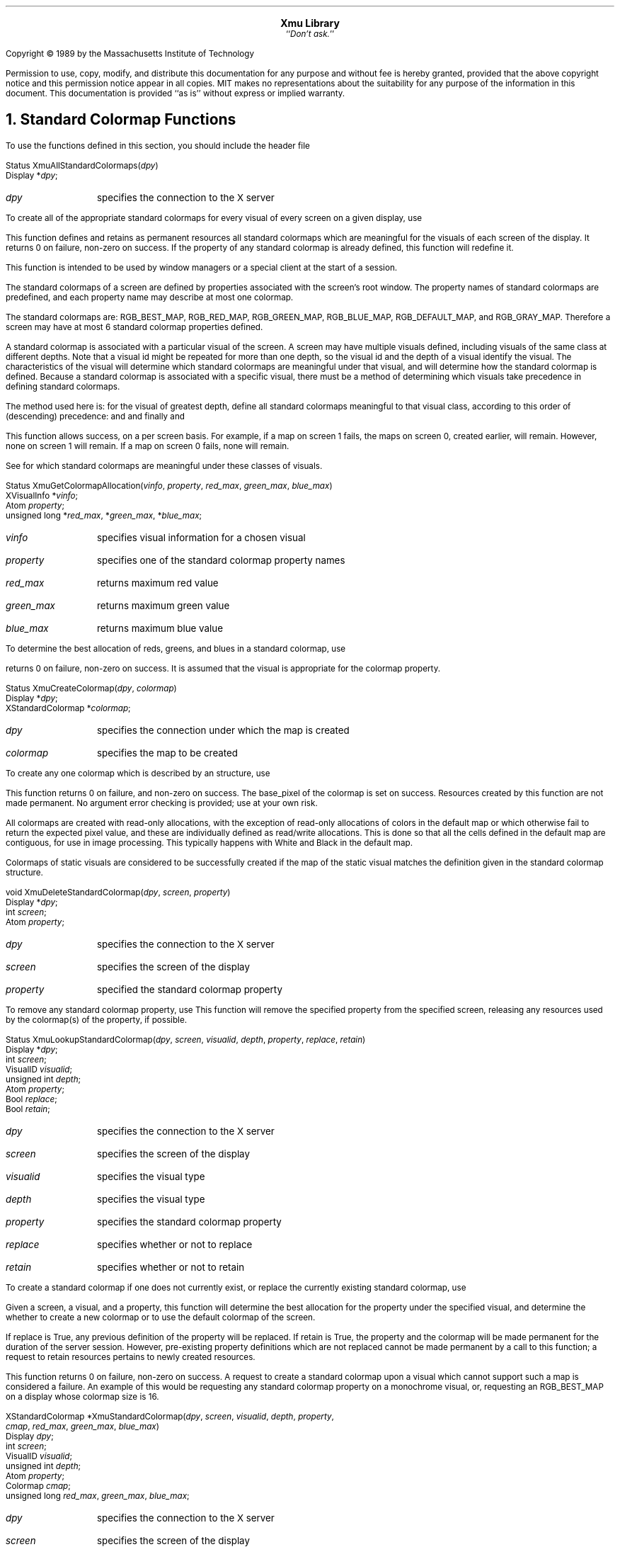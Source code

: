 .sp 8
.ce 4
\s+2\fBXmu Library\fP\s-2
.sp 6p
.ce 1
``\fIDon't ask.\fP''
.sp 6p
.LP
Copyright \(co 1989 by the Massachusetts Institute of Technology
.LP
Permission to use, copy, modify, and distribute this documentation for any
purpose and without fee is hereby granted, provided that the above copyright
notice and this permission notice appear in all copies.  MIT makes no
representations about the suitability for any purpose of the information in
this document.  This documentation is provided ``as is'' without express or
implied warranty.
.sp 2
.NH 1
Standard Colormap Functions
.LP
To use the functions defined in this section, you should include the header
file
.Pn < X11/Xmu/StdCmap.h >.
.sp
.FD 0
Status XmuAllStandardColormaps(\fIdpy\fP)
.br
      Display *\fIdpy\fP;
.FN
.IP \fIdpy\fP 1i
specifies the connection to the X server
.LP
To create all of the appropriate standard colormaps for every visual of
every screen on a given display, use
.PN XmuAllStandardColormaps .
.LP
This function defines and retains as permanent resources all standard
colormaps which are meaningful for the visuals of each screen of the
display.  It returns 0 on failure, non-zero on success.  If the property of
any standard colormap is already defined, this function will redefine it.
.LP
This function is intended to be used by window managers or a special client
at the start of a session.
.LP
The standard colormaps of a screen are defined by properties associated with
the screen's root window.  The property names of standard colormaps are
predefined, and each property name may describe at most one colormap.
.LP  
The standard colormaps are: RGB_BEST_MAP, RGB_RED_MAP, RGB_GREEN_MAP,
RGB_BLUE_MAP, RGB_DEFAULT_MAP, and RGB_GRAY_MAP.  Therefore a screen may
have at most 6 standard colormap properties defined.
.LP
A standard colormap is associated with a particular visual of the screen.  A
screen may have multiple visuals defined, including visuals of the same
class at different depths.  Note that a visual id might be repeated for more
than one depth, so the visual id and the depth of a visual identify the
visual.  The characteristics of the visual will determine which standard
colormaps are meaningful under that visual, and will determine how the
standard colormap is defined.  Because a standard colormap is associated
with a specific visual, there must be a method of determining which visuals
take precedence in defining standard colormaps.
.LP
The method used here is: for the visual of greatest depth, define all
standard colormaps meaningful to that visual class, according to this order
of (descending) precedence:
.PN DirectColor ;
.PN PseudoColor ;
.PN TrueColor
and
.PN GrayScale ;
and finally
.PN StaticColor
and
.PN StaticGray .
.LP
This function allows success, on a per screen basis.  For example, if a map
on screen 1 fails, the maps on screen 0, created earlier, will remain.
However, none on screen 1 will remain.  If a map on screen 0 fails, none
will remain.
.LP
See
.PN XmuVisualStandardColormaps
for which standard colormaps are meaningful under these classes of visuals.
.sp
.FD 0
Status XmuGetColormapAllocation(\fIvinfo\fP, \fIproperty\fP, \fIred_max\fP, \fIgreen_max\fP, \fIblue_max\fP)
.br
      XVisualInfo *\fIvinfo\fP;
.br
      Atom \fIproperty\fP;
.br
      unsigned long *\fIred_max\fP, *\fIgreen_max\fP, *\fIblue_max\fP;
.FN
.IP \fIvinfo\fP 1i
specifies visual information for a chosen visual
.IP \fIproperty\fP 1i
specifies one of the standard colormap property names
.IP \fIred_max\fP 1i
returns maximum red value 
.IP \fIgreen_max\fP 1i
returns maximum green value
.IP \fIblue_max\fP 1i
returns maximum blue value
.LP
To determine the best allocation of reds, greens, and blues in a standard
colormap, use
.PN XmuGetColormapAllocation .
.LP
.PN XmuGetColormapAllocation
returns 0 on failure, non-zero on success.  It is
assumed that the visual is appropriate for the colormap property.
.sp
.FD 0
Status XmuCreateColormap(\fIdpy\fP, \fIcolormap\fP)
.br
      Display *\fIdpy\fP;
.br
      XStandardColormap *\fIcolormap\fP;
.FN
.IP \fIdpy\fP 1i
specifies the connection under which the map is created
.IP \fIcolormap\fP 1i
specifies the map to be created
.FN
.LP
To create any one colormap which is described by an
.PN XStandardColormap
structure, use
.PN XmuCreateColormap .
.LP
This function returns 0 on failure, and non-zero on success.  The base_pixel
of the colormap is set on success.  Resources created by this function are
not made permanent.  No argument error checking is provided; use at your own
risk.
.LP
All colormaps are created with read-only allocations, with the exception of
read-only allocations of colors in the default map or which otherwise fail
to return the expected pixel value, and these are individually defined as
read/write allocations.  This is done so that all the cells defined in the
default map are contiguous, for use in image processing.  This typically
happens with White and Black in the default map.
.LP 
Colormaps of static visuals are considered to be successfully created if the
map of the static visual matches the definition given in the standard
colormap structure.
.sp
.FD 0
void XmuDeleteStandardColormap(\fIdpy\fP, \fIscreen\fP, \fIproperty\fP)
.br
      Display *\fIdpy\fP;
.br
      int \fIscreen\fP;
.br
      Atom \fIproperty\fP;
.FN
.IP \fIdpy\fP 1i
specifies the connection to the X server
.IP \fIscreen\fP 1i
specifies the screen of the display
.IP \fIproperty\fP 1i
specified the standard colormap property
.LP
To remove any standard colormap property, use
.PN XmuDeleteStandardColormap .
This function will remove the specified property from the specified screen,
releasing any resources used by the colormap(s) of the property, if
possible.
.sp
.FD 0
Status XmuLookupStandardColormap(\fIdpy\fP, \fIscreen\fP, \fIvisualid\fP, \fIdepth\fP, \fIproperty\fP, \fIreplace\fP, \fIretain\fP)
.br
      Display *\fIdpy\fP;
.br
      int \fIscreen\fP;
.br
      VisualID \fIvisualid\fP;
.br
      unsigned int \fIdepth\fP;
.br
      Atom \fIproperty\fP;
.br
      Bool \fIreplace\fP;
.br
      Bool \fIretain\fP;
.FN
.IP \fIdpy\fP 1i
specifies the connection to the X server
.IP \fIscreen\fP 1i
specifies the screen of the display
.IP \fIvisualid\fP 1i
specifies the visual type
.IP \fIdepth\fP 1i
specifies the visual type
.IP \fIproperty\fP 1i
specifies the standard colormap property
.IP \fIreplace\fP 1i
specifies whether or not to replace
.IP \fIretain\fP 1i
specifies whether or not to retain
.LP
To create a standard colormap if one does not currently exist, or replace
the currently existing standard colormap, use
.PN XmuLookupStandardColormap .
.LP
Given a screen, a visual, and a property, this function will determine the
best allocation for the property under the specified visual, and determine
the whether to create a new colormap or to use the default colormap of the
screen.
.LP
If replace is True, any previous definition of the property will be
replaced.  If retain is True, the property and the colormap will be made
permanent for the duration of the server session.  However, pre-existing
property definitions which are not replaced cannot be made permanent by a
call to this function; a request to retain resources pertains to newly
created resources.
.LP
This function returns 0 on failure, non-zero on success.  A request to
create a standard colormap upon a visual which cannot support such a map is
considered a failure.  An example of this would be requesting any standard
colormap property on a monochrome visual, or, requesting an RGB_BEST_MAP on
a display whose colormap size is 16.
.sp
.FD 0
XStandardColormap *XmuStandardColormap(\fIdpy\fP, \fIscreen\fP, \fIvisualid\fP, \fIdepth\fP, \fIproperty\fP,
                                       \fIcmap\fP, \fIred_max\fP, \fIgreen_max\fP, \fIblue_max\fP)
.br
      Display \fIdpy\fP;
.br
      int \fIscreen\fP;
.br
      VisualID \fIvisualid\fP;
.br
      unsigned int \fIdepth\fP;
.br
      Atom \fIproperty\fP;
.br
      Colormap \fIcmap\fP;
.br
      unsigned long \fIred_max\fP, \fIgreen_max\fP, \fIblue_max\fP;
.FN
.IP \fIdpy\fP 1i
specifies the connection to the X server
.IP \fIscreen\fP 1i
specifies the screen of the display
.IP \fIvisualid\fP 1i
specifies the visual type
.IP \fIdepth\fP 1i
specifies the visual depth
.IP \fIproperty\fP 1i
specifies the standard colormap property
.IP \fIcmap\fP 1i
specifies the colormap ID, or None
.IP \fIred_max\fP 1i
specifies the red allocation
.IP \fIgreen_max\fP 1i
specifies the green allocation
.IP \fIblue_max\fP 1i
specifies the blue allocation
.LP
To create any one standard colormap, use
.PN XmuStandardColormap .
.LP
This function creates a standard colormap for the given screen, visualid,
and visual depth, with the given red, green, and blue maximum values, with
the given standard property name.  Upon success, it returns a pointer to an
.PN XStandardColormap
structure which describes the newly created colormap.
Upon failure, it returns NULL.
.LP 
Resources created by this function are not made permanent; that is the
caller's responsibility.
.sp
.FD 0
Status XmuVisualStandardColormaps(\fIdpy\fP, \fIscreen\fP, \fIvisualid\fP, \fIdepth\fP, \fIreplace\fP, \fIretain\fP)
.br
      Display *\fIdpy\fP;
.br
      int \fIscreen\fP;
.br
      VisualID \fIvisualid\fP;
.br
      unsigned int \fIdepth\fP;
.br
      Bool \fIreplace\fP;
.br
      Bool \fIretain\fP;
.FN
.IP \fIdpy\fP 1i
specifies the connection to the X server
.IP \fIscreen\fP 1i
specifies the screen of the display
.IP \fIvisualid\fP 1i
specifies the visual type
.IP \fIdepth\fP 1i
specifies the visual depth
.IP \fIreplace\fP 1i
specifies whether or not to replace
.IP \fIretain\fP 1i
specifies whether or not to retain
.LP
To create all of the appropriate standard colormaps for a given visual on a
given screen, use
.PN XmuVisualStandardColormaps .
.LP
This function defines all appropriate standard colormap properties for the
given visual.  If replace is
.PN True ,
any previous definition will be removed.
If retain is
.PN True ,
new properties will be retained for the duration of the
server session.  This function returns 0 on failure, non-zero on success.
On failure, no new properties will be defined, but old ones may have been
removed if replace was True.
.LP
Not all standard colormaps are meaningful to all visual classes.  This
routine will check and define the following properties for the following
classes, provided that the size of the colormap is not too small.  For
.PN DirectColor
and
.PN PseudoColor :
RGB_DEFAULT_MAP, RGB_BEST_MAP, RGB_RED_MAP,
RGB_GREEN_MAP, RGB_BLUE_MAP, and RGB_GRAY_MAP.  For
.PN TrueColor
and
.PN StaticColor :
RGB_BEST_MAP.  For
.PN GrayScale
and
.PN StaticGray :
RGB_GRAY_MAP.
.LP
.NH 1
Atom Functions
.LP
The use the functions and macros defined in this section, you should include
the header file
.Pn < X11/Xmu/Atoms.h >.
.sp
.FD 0
XA_ATOM_PAIR(\fId\fP)
XA_CHARACTER_POSITION(\fId\fP)
XA_CLASS(\fId\fP)
XA_CLIENT_WINDOW(\fId\fP)
XA_CLIPBOARD(\fId\fP)
XA_COMPOUND_TEXT(\fId\fP)
XA_DECNET_ADDRESS(\fId\fP)
XA_DELETE(\fId\fP)
XA_FILENAME(\fId\fP)
XA_HOSTNAME(\fId\fP)
XA_IP_ADDRESS(\fId\fP)
XA_LENGTH(\fId\fP)
XA_LIST_LENGTH(\fId\fP)
XA_NAME(\fId\fP)
XA_NET_ADDRESS(\fId\fP)
XA_NULL(\fId\fP)
XA_OWNER_OS(\fId\fP)
XA_SPAN(\fId\fP)
XA_TARGETS(\fId\fP)
XA_TEXT(\fId\fP)
XA_TIMESTAMP(\fId\fP)
XA_USER(\fId\fP)
.FN
.LP
These macros take a display as argument and return an
.PN Atom .
The name of the
atom is obtained from the macro name by removing the leading characters
``XA_''.  The
.PN Atom
value is cached, such that subsequent requests do not cause
another round-trip to the server.
.sp
.FD 0
AtomPtr XmuMakeAtom(\fIname\fP)
.br
      char* \fIname\fP;
.FN
.LP
Creates and initializes an opaque object, an
.PN AtomPtr ,
for an
.PN Atom
with the
given name.
.PN XmuInternAtom
can be used to cache the Atom value for one or more displays.
.sp
.FD 0
char *XmuNameOfAtom(\fIatom_ptr\fP)
.br
      AtomPtr \fIatom_ptr\fP;
.FN
.LP
Returns the name of an AtomPtr.
.sp
.FD 0
Atom XmuInternAtom(\fId\fP, \fIatom_ptr\fP)
.br
      Display *\fId\fP;
.br
      AtomPtr \fIatom_ptr\fP;
.FN
.LP
Returns the
.PN Atom
for an
.PN AtomPtr .
The
.PN Atom
is cached,
such that subsequent requests do not cause another round-trip to the server.
.sp
.FD 0
char *XmuGetAtomName(\fId\fP, \fIatom\fP)
.br
      Display *\fId\fP;
.br
      Atom \fIatom\fP;
.FN
.LP
Returns name of an
.PN Atom .
The result is cached, such that subsequent
requests do not cause another round-trip to the server.
.sp
.FD 0
void XmuInternStrings(\fId\fP, \fInames\fP, \fIcount\fP, \fIatoms\fP)
.br
      Display *\fId\fP;
.br
      String *\fInames\fP;
.br
      Cardinal \fIcount\fP;
.br
      Atom *\fIatoms\fP; /* RETURN */
.FN
.LP
Convert a list of atom names into
.PN Atom
values.  The results are cached, such
that subsequent requests do not cause further round-trips to the server.
The caller is responsible for preallocating the array pointed at by atoms.
.LP
.NH 1
System Utility Functions
.LP
To use the functions defined in this section, you should include the header
file
.Pn < X11/Xmu/SysUtil.h >.
.sp
.FD 0
int XmuGetHostname(\fIbuf\fP, \fImaxlen\fP)
.br
      char *\fIbuf\fP;
.br
      int \fImaxlen\fP;
.FN
.LP
This function stores the null terminated name of the local host in buf, and
returns length of the name.  This function hides operating system differences,
such as whether to call gethostname or uname.
.LP
.NH 1
Window Utility Functions
.LP
To use the functions defined in this section, you should include the header
file
.Pn < X11/Xmu/WinUtil.h >.
.sp
.FD 0
Screen *XmuScreenOfWindow(\fIdpy\fP, \fIw\fP)
.br
      Display *\fIdpy\fP;
.br
      Window \fIw\fP;
.FN
.LP
This function returns the
.PN Screen
on which the specified window was created.
.sp
.FD 0
Window XmuClientWindow(\fIdpy\fP, \fIwin\fP)
.br
      Display *\fIdpy\fP;
.br
      Window \fIwin\fP;
.FN
.LP
This function finds a window, at or below the specified window, which has a
WM_STATE property.  If such a window is found, it is returned, otherwise the
argument window is returned.
.sp
.FD 0
Bool XmuUpdateMapHints(\fIdpy\fP, \fIw\fP, \fIhints\fP)
.br
      Display *\fIdpy\fP;
.br
      Window \fIw\fP;
.br
      XSizeHints *\fIhints\fP;
.FN
.LP
This function clears the
.PN PPosition
and
.PN PSize
flags and sets the
.PN USPosition
and
.PN USSize
flags in the hints structure, and then stores the hints for the
window using
.PN XSetWMNormalHints
and returns
.PN True .
If NULL is passed for the
hints structure, then the current hints are read back from the window using
.PN XGetWMNormalHints
and are used instead, and
.PN True
is returned; otherwise
.PN False
is returned.
.LP
.NH 1
Cursor Utility Functions
.LP
To use the functions defined in this section, you should include the header
file
.Pn < X11/Xmu/CurUtil.h >.
.sp
.FD 0
int XmuCursorNameToIndex(\fIname\fP)
.br
      char *\fIname\fP;
.FN
.LP
This function takes the name of a standard cursor and returns its index
in the standard cursor font.  The cursor names are formed by removing the
``XC_'' prefix from the cursor defines listed in Appendix B of the Xlib
manual.
.LP
.NH 1
CloseDisplay Hook Functions
.LP
To use the functions defined in this section, you should include the header
file
.Pn < X11/Xmu/CloseHook.h >.
.sp
.FD 0
CloseHook XmuAddCloseDisplayHook(\fIdpy\fP, \fIfunc\fP, \fIarg\fP)
.br
      Display *\fIdpy\fP;
.br
      int (*\fIfunc\fP)(); /* function to call on close display */
.br
      caddr_t \fIarg\fP;   /* arg to pass */
.FN
.LP
This function adds a callback for the given display.  When the display is
closed, the given function will be called with the given display and
argument as:
.LP
	(*func)(dpy, arg)
.LP 
The function is declared to return an int even though the value is ignored,
because some compilers have problems with functions returning void.
.LP
This routine returns NULL if it was unable to add the callback, otherwise it
returns an opaque handle that can be used to remove or lookup the callback.
.sp
.FD 0
Bool XmuRemoveCloseDisplayHook(\fIdpy\fP, \fIhandle\fP, \fIfunc\fP, \fIarg\fP)
.br
      Display *\fIdpy\fP;
.br
      CloseHook \fIhandle\fP; /* value from XmuAddCloseDisplayHook */
.br
      int (*\fIfunc\fP)();    /* function to call on close display */
.br
      caddr_t \fIarg\fP;      /* arg to pass */
.FN
.LP
This function deletes a callback that has been added with
.PN XmuAddCloseDisplayHook .
If handle is not NULL, it specifies the callback to
remove, and the func and arg parameters are ignored.  If handle is NULL, the
first callback found to match the specified func and arg will be removed.
Returns
.PN True
if a callback was removed, else returns
.PN False .
.sp
.FD 0
Bool XmuLookupCloseDisplayHook(\fIdpy\fP, \fIhandle\fP, \fIfunc\fP, \fIarg\fP)
.br
      Display *\fIdpy\fP;
.br
      CloseHook \fIhandle\fP; /* value from XmuAddCloseDisplayHook */
.br
      int (*\fIfunc\fP)();    /* function to call on close display */
.br
      caddr_t \fIarg\fP;      /* arg to pass */
.FN
.LP
This function determines if a callback is installed.  If handle is not NULL,
it specifies the callback to look for, and the func and arg parameters are
ignored.  If handle is NULL, the function will look for any callback for the
specified func and arg.  Returns
.PN True
if a matching callback exists, else returns
.PN False .
.LP
.NH 1
Display Queue Functions
.LP
To use the functions and types defined in this section, you should include the
header file
.Pn < X11/Xmu/DisplayQue.h >.
.LP
.Ds 0
.TA .5i 3i
.ta .5i 3i
typedef struct _XmuDisplayQueueEntry {
	struct _XmuDisplayQueueEntry *prev, *next;
	Display *display;
	CloseHook closehook;
	caddr_t data;
} XmuDisplayQueueEntry;

typedef struct _XmuDisplayQueue {
	int nentries;
	XmuDisplayQueueEntry *head, *tail;
	int (*closefunc)();
	int (*freefunc)();
	caddr_t data;
} XmuDisplayQueue;
.De
.sp
.FD 0
XmuDQNDisplays(\fIq\fP)
.FN
.LP
This macro returns something.
.sp
.FD 0
XmuDisplayQueue *XmuDQCreate(\fIclosefunc\fP, \fIfreefunc\fP, \fIdata\fP)
.br
      int (*\fIclosefunc\fP)();
.br
      int (*\fIfreefunc\fP)();
.br
      caddr_t \fIdata\fP;
.FN
.LP
Creates and returns a queue into which displays may be placed.  When the
display is closed, the closefunc (if non-NULL) is upcalled with as follows:
.LP
	(*closefunc)(queue, entry)
.LP
The freeproc, if non-NULL, is called whenever the last display is closed,
notifying the creator that display queue may be released using
.PN XmuDQDestroy .
.sp
.FD 0
Bool XmuDQDestroy(\fIq\fP, \fIdocallbacks\fP)
.br
      XmuDisplayQueue *\fIq\fP;
.br
      Bool \fIdocallbacks\fP;
.FN
.LP
Releases all memory for the indicated display queue.  If docallbacks is
true, then the closefunc (if non-NULL) is called for each display.
.sp
.FD 0
XmuDisplayQueueEntry *XmuDQLookupDisplay(\fIq\fP, \fIdpy\fP)
.br
      XmuDisplayQueue *\fIq\fP;
.br
      Display *\fIdpy\fP;
.FN
.LP
Returns the queue entry for the specified display or NULL if the display is
not in the queue.
.sp
.FD 0
XmuDisplayQueueEntry *XmuDQAddDisplay(\fIq\fP, \fIdpy\fP, \fIdata\fP)
.br
      XmuDisplayQueue *\fIq\fP;
.br
      Display *\fIdpy\fP;
.br
      caddr_t \fIdata\fP;
.FN
.LP
Adds the indicated display to the end of the queue or NULL if it is unable
to allocate memory.  The data field may be used by the caller to attach
arbitrary data to this display in this queue.  The caller should use
.PN XmuDQLookupDisplay
to make sure that the display hasn't already been added.
.sp
.FD 0
Bool XmuDQRemoveDisplay(\fIq\fP, \fIdpy\fP)
.br
      XmuDisplayQueue *\fIq\fP;
.br
      Display *\fIdpy\fP;
.FN
.LP
Removes the specified display from the given queue.  If the indicated
display is not found on this queue,
.PN False
is returned, otherwise
.PN True
is returned.
.LP
.NH 1
Error Handler Functions
.LP
To use the functions defined in this section, you should include the header
file
.Pn < X11/Xmu/Error.h >.
.sp
.FD 0
int XmuPrintDefaultErrorMessage(\fIdpy\fP, \fIevent\fP, \fIfp\fP)
.br
      Display *\fIdpy\fP;
.br
      XErrorEvent *\fIevent\fP;
.br
      FILE *\fIfp\fP;
.FN
.LP
This function prints an error message, equivalent to Xlib's default error
message for protocol errors.  It returns 1 if the caller should consider
exiting, otherwise it returns 0.  This function can be used when you need to
write your own error handler, but need to print out an error from within
that handler.
.sp
.FD 0
int XmuSimpleErrorHandler(\fIdpy\fP, \fIerrorp\fP)
.br
      Display *\fIdpy\fP;
.br
      XErrorEvent *\fIerrorp\fP;
.FN
.LP
This function ignores errors for
.PN BadWindow
errors for
.PN XQueryTree
and
.PN XGetWindowAttributes ,
and ignores
.PN BadDrawable
errors for
.PN XGetGeometry ;
it returns 0 in those cases.  Otherwise, it prints the default error message,
and returns 1 if the caller should consider exiting, and 0 if the caller
should not exit.
.LP
.NH 1
Graphics Functions
.LP
To use the functions defined in this section, you should include the header
file
.Pn < X11/Xmu/Drawing.h >.
.sp
.FD 0
void XmuDrawRoundedRectangle(\fIdpy\fP, \fIdraw\fP, \fIgc\fP, \fIx\fP, \fIy\fP, \fIw\fP, \fIh\fP, \fIew\fP, \fIeh\fP)
.br
      Display *\fIdpy\fP;
.br
      Drawable \fIdraw\fP;
.br
      GC \fIgc\fP;
.br
      int \fIx\fP, \fIy\fP, \fIw\fP, \fIh\fP, \fIew\fP, \fIeh\fP;
.FN
.LP
This function draws a rounded rectangle, where x, y, w, h are the dimensions
of the overall rectangle, and ew and eh are the sizes of a bounding box that
the corners are drawn inside of; ew should be no more than half of w, and eh
should be no more than half of h.  The current GC line attributes control
all attributes of the line.
.sp
.FD 0
void XmuFillRoundedRectangle(\fIdpy\fP, \fIdraw\fP, \fIgc\fP, \fIx\fP, \fIy\fP, \fIw\fP, \fIh\fP, \fIew\fP, \fIeh\fP)
.br
      Display *\fIdpy\fP;
.br
      Drawable \fIdraw\fP;
.br
      GC \fIgc\fP;
.br
      int \fIx\fP, \fIy\fP, \fIw\fP, \fIh\fP, \fIew\fP, \fIeh\fP;
.FN
.LP
This function draws a filled rounded rectangle, where x, y, w, h are the
dimensions of the overall rectangle, and ew and eh are the sizes of a
bounding box that the corners are drawn inside of; ew should be no more than
half of w, and eh should be no more than half of h.  The current GC fill
settings control all attributes of the fill contents.
.sp
.FD 0
XmuDrawLogo(\fIdpy\fP, \fIdrawable\fP, \fIgcFore\fP, \fIgcBack\fP, \fIx\fP, \fIy\fP, \fIwidth\fP, \fIheight\fP)
.br
      Display *\fIdpy\fP;
.br
      Drawable \fIdrawable\fP;
.br
      GC \fIgcFore\fP, \fIgcBack\fP;
.br
      int \fIx\fP, \fIy\fP;
.br
      unsigned int \fIwidth\fP, \fIheight\fP;
.FN
.LP
This function draws the ``official'' X Window System logo.  The bounding box
of the logo in the drawable is given by x, y, width, and height.  The logo
itself is filled using gcFore, and the rest of the rectangle is filled using
gcBack.
.sp
.FD 0
Pixmap XmuCreateStippledPixmap(\fIscreen\fP, \fIfore\fP, \fIback\fP, \fIdepth\fP)
.br
      Screen *\fIscreen\fP;
.br
      Pixel \fIfore\fP, \fIback\fP;
.br
      unsigned int \fIdepth\fP;
.FN
.LP
This function creates a two pixel by one pixel stippled pixmap of specified
depth on the specified screen.  The pixmap is cached so that multiple
requests share the same pixmap.  The pixmap should be freed with
.PN XmuReleaseStippledPixmap
to maintain correct reference counts.
.sp
.FD 0
void XmuReleaseStippledPixmap(\fIscreen\fP, \fIpixmap\fP)
.br
      Screen *\fIscreen\fP;
.br
      Pixmap \fIpixmap\fP;
.FN
.LP
This function frees a pixmap created with
.PN XmuCreateStippledPixmap .
.sp
.FD 0
int XmuReadBitmapData(\fIfstream\fP, \fIwidth\fP, \fIheight\fP, \fIdatap\fP, \fIx_hot\fP, \fIy_hot\fP)
    FILE *\fIfstream\fP;			/* handle on file  */
    unsigned int *\fIwidth\fP, *\fIheight\fP;	/* RETURNED */
    unsigned char **\fIdatap\fP;		/* RETURNED */
    int *\fIx_hot\fP, *\fIy_hot\fP;			/* RETURNED */
.FN
.LP
This function reads a standard bitmap file description from the specified
stream, and returns the parsed data in a format suitable for passing to
.PN XCreateBitmapFromData .
The return value of the function has the same
interpretation as the return value for
.PN XReadBitmapFile .
.sp
.FD 0
int XmuReadBitmapDataFromFile(\fIfilename\fP, \fIwidth\fP, \fIheight\fP, \fIdatap\fP, \fIx_hot\fP, \fIy_hot\fP)
    char *\fIfilename\fP;
    unsigned int *\fIwidth\fP, *\fIheight\fP;	/* RETURNED */
    unsigned char **\fIdatap\fP;		/* RETURNED */
    int *\fIx_hot\fP, *\fIy_hot\fP;			/* RETURNED */
.FN
.LP
This function reads a standard bitmap file description from the specified
file, and returns the parsed data in a format suitable for passing to
.PN XCreateBitmapFromData .
The return value of the function has the same
interpretation as the return value for
.PN XReadBitmapFile .
.sp
.FD 0
Pixmap XmuLocateBitmapFile(\fIscreen\fP, \fIname\fP, \fIsrcname\fP, \fIsrcnamelen\fP, \fIwidthp\fP, \fIheightp\fP, \fIxhotp\fP, \fIyhotp\fP)
    Screen *\fIscreen\fP;
    char *\fIname\fP;
    char *\fIsrcname\fP; /* RETURN */
    int \fIsrcnamelen\fP;
    int *\fIwidthp\fP, *\fIheightp\fP, *\fIxhotp\fP, *\fIyhotp\fP; /* RETURN */
.FN
.LP
This function reads a file in standard bitmap file format, using
.PN XReadBitmapFile ,
and returns the created bitmap.  The filename may be
absolute, or relative to the global resource named bitmapFilePath with class
BitmapFilePath.  If the resource is not defined, the default value is the
build symbol BITMAPDIR, which is typically "/usr/include/X11/bitmaps".  If
srcnamelen is greater than zero and srcname is not NULL, the null terminated
filename will be copied into srcname.  The size of hotspot of the bitmap are
also returned.
.sp
.FD 0
Pixmap XmuCreatePixmapFromBitmap(\fIdpy\fP, \fId\fP, \fIbitmap\fP, \fIwidth\fP, \fIheight\fP, \fIdepth\fP, \fIfore\fP, \fIback\fP)
    Display *\fIdpy\fP;			/* connection to X server */
    Drawable \fId\fP;				/* drawable indicating screen */
    Pixmap \fIbitmap\fP;			/* single plane pixmap */
    unsigned int \fIwidth\fP, \fIheight\fP;		/* dimensions of bitmap and pixmap */
    unsigned int \fIdepth\fP;			/* depth of pixmap to create */
    unsigned long \fIfore\fP, \fIback\fP;		/* colors to use */
.FN
.LP
This function creates a pixmap of the specified width, height, and depth, on
the same screen as the specified drawable, and then performs an
.PN XCopyPlane
from the specified bitmap to the pixmap,
using the specified foreground and background pixel values.
The created pixmap is returned.
.LP
.NH 1
Character Set Functions
.LP
To use the functions defined in this section, you should include the header
file
.Pn < X11/Xmu/CharSet.h >.
.sp
.FD 0
void XmuCopyISOLatin1Lowered(\fIdst\fP, \fIsrc\fP)
.br
      char *\fIdst\fP, *\fIsrc\fP;
.FN
.LP
This function copies a null terminated string from src to dst (including the
null), changing all Latin-1 uppercase letters to lowercase.  The string is
assumed to be encoded using ISO 8859-1.
.sp
.FD 0
void XmuCopyISOLatin1Uppered(\fIdst\fP, \fIsrc\fP)
.br
      char *\fIdst\fP, *\fIsrc\fP;
.FN
.LP
This function copies a null terminated string from src to dst (including the
null), changing all Latin-1 lowercase letters to uppercase.  The string is
assumed to be encoded using ISO 8859-1.
.sp
.FD 0
int XmuCompareISOLatin1(\fIfirst\fP, \fIsecond\fP)
.br
      char *\fIfirst\fP, *\fIsecond\fP;
.FN
.LP
This function compares two null terminated Latin-1 strings, ignoring case
differences, and returns an integer greater than, equal to, or less than 0,
according to whether first is lexicographically greater than, equal to, or
less than second.  The two strings are assumed to be encoded using ISO
8859-1.
.sp
.FD 0
int XmuLookupLatin1(\fIevent\fP, \fIbuffer\fP, \fInbytes\fP, \fIkeysym\fP, \fIstatus\fP)
.br
      XKeyEvent *\fIevent\fP;
.br
      char *\fIbuffer\fP;
.br
      int \fInbytes\fP;
.br
      KeySym *\fIkeysym\fP;
.br
      XComposeStatus *\fIstatus\fP;
.FN
.LP
This function is identical to
.PN XLookupString ,
and exists only for naming symmetry with other functions.
.sp
.FD 0
int XmuLookupLatin2(\fIevent\fP, \fIbuffer\fP, \fInbytes\fP, \fIkeysym\fP, \fIstatus\fP)
.br
      XKeyEvent *\fIevent\fP;
.br
      char *\fIbuffer\fP;
.br
      int \fInbytes\fP;
.br
      KeySym *\fIkeysym\fP;
.br
      XComposeStatus *\fIstatus\fP;
.FN
.LP
This function is similar to
.PN XLookupString ,
except that it maps a key event
to an Latin-2 (ISO 8859-2) string, or to an ASCII control string.
.sp
.FD 0
int XmuLookupLatin3(\fIevent\fP, \fIbuffer\fP, \fInbytes\fP, \fIkeysym\fP, \fIstatus\fP)
.br
      XKeyEvent *\fIevent\fP;
.br
      char *\fIbuffer\fP;
.br
      int \fInbytes\fP;
.br
      KeySym *\fIkeysym\fP;
.br
      XComposeStatus *\fIstatus\fP;
.FN
.LP
This function is similar to
.PN XLookupString ,
except that it maps a key event
to an Latin-3 (ISO 8859-3) string, or to an ASCII control string.
.sp
.FD 0
int XmuLookupLatin4(\fIevent\fP, \fIbuffer\fP, \fInbytes\fP, \fIkeysym\fP, \fIstatus\fP)
.br
      XKeyEvent *\fIevent\fP;
.br
      char *\fIbuffer\fP;
.br
      int \fInbytes\fP;
.br
      KeySym *\fIkeysym\fP;
.br
      XComposeStatus *\fIstatus\fP;
.FN
.LP
This function is similar to
.PN XLookupString ,
except that it maps a key event
to an Latin-4 (ISO 8859-4) string, or to an ASCII control string.
.sp
.FD 0
int XmuLookupKana(\fIevent\fP, \fIbuffer\fP, \fInbytes\fP, \fIkeysym\fP, \fIstatus\fP)
.br
      XKeyEvent *\fIevent\fP;
.br
      char *\fIbuffer\fP;
.br
      int \fInbytes\fP;
.br
      KeySym *\fIkeysym\fP;
.br
      XComposeStatus *\fIstatus\fP;
.FN
.LP
This function is similar to
.PN XLookupString ,
except that it maps a key event
to a string in an encoding consisting of Latin-1 (ISO 8859-1) and ASCII
control in the Graphics Left half (values 0 to 127), and Katakana in the
Graphics Right half (values 128 to 255), using the values from JIS
X201-1976.
.sp
.FD 0
int XmuLookupJISX0201(\fIevent\fP, \fIbuffer\fP, \fInbytes\fP, \fIkeysym\fP, \fIstatus\fP)
.br
      XKeyEvent *\fIevent\fP;
.br
      char *\fIbuffer\fP;
.br
      int \fInbytes\fP;
.br
      KeySym *\fIkeysym\fP;
.br
      XComposeStatus *\fIstatus\fP;
.FN
.LP
This function is similar to
.PN XLookupString ,
except that it maps a key event
to a string in the JIS X0201-1976 encoding, including ASCII control.
.sp
.FD 0
int XmuLookupArabic(\fIevent\fP, \fIbuffer\fP, \fInbytes\fP, \fIkeysym\fP, \fIstatus\fP)
.br
      XKeyEvent *\fIevent\fP;
.br
      char *\fIbuffer\fP;
.br
      int \fInbytes\fP;
.br
      KeySym *\fIkeysym\fP;
.br
      XComposeStatus *\fIstatus\fP;
.FN
.LP
This function is similar to
.PN XLookupString ,
except that it maps a key event
to a Latin/Arabic (ISO 8859-6) string, or to an ASCII control string.
.sp
.FD 0
int XmuLookupCyrillic(\fIevent\fP, \fIbuffer\fP, \fInbytes\fP, \fIkeysym\fP, \fIstatus\fP)
.br
      XKeyEvent *\fIevent\fP;
.br
      char *\fIbuffer\fP;
.br
      int \fInbytes\fP;
.br
      KeySym *\fIkeysym\fP;
.br
      XComposeStatus *\fIstatus\fP;
.FN
.LP
This function is similar to
.PN XLookupString ,
except that it maps a key event
to a Latin/Cyrillic (ISO 8859-5) string, or to an ASCII control string.
.sp
.FD 0
int XmuLookupGreek(\fIevent\fP, \fIbuffer\fP, \fInbytes\fP, \fIkeysym\fP, \fIstatus\fP)
.br
      XKeyEvent *\fIevent\fP;
.br
      char *\fIbuffer\fP;
.br
      int \fInbytes\fP;
.br
      KeySym *\fIkeysym\fP;
.br
      XComposeStatus *\fIstatus\fP;
.FN
.LP
This function is similar to
.PN XLookupString ,
except that it maps a key event
to a Latin/Greek (ISO 8859-7) string, or to an ASCII control string.
.sp
.FD 0
int XmuLookupHebrew(\fIevent\fP, \fIbuffer\fP, \fInbytes\fP, \fIkeysym\fP, \fIstatus\fP)
.br
      XKeyEvent *\fIevent\fP;
.br
      char *\fIbuffer\fP;
.br
      int \fInbytes\fP;
.br
      KeySym *\fIkeysym\fP;
.br
      XComposeStatus *\fIstatus\fP;
.FN
.LP
This function is similar to
.PN XLookupString ,
except that it maps a key event
to a Latin/Hebrew (ISO 8859-8) string, or to an ASCII control string.
.sp
.FD 0
int XmuLookupAPL(\fIevent\fP, \fIbuffer\fP, \fInbytes\fP, \fIkeysym\fP, \fIstatus\fP)
.br
      XKeyEvent *\fIevent\fP;
.br
      char *\fIbuffer\fP;
.br
      int \fInbytes\fP;
.br
      KeySym *\fIkeysym\fP;
.br
      XComposeStatus *\fIstatus\fP;
.FN
.LP
This function is similar to
.PN XLookupString ,
except that it maps a key event to an APL string.
.LP
.NH 1
Toolkit Convenience Functions
.LP
To use the functions defined in this section, you should include the header
file
.Pn < X11/Xmu/Initer.h >.
.sp
.FD 0
void XmuAddInitializer(\fIfunc\fP, \fIdata\fP) 
.br
      void (*\fIfunc\fP)();
.br
      caddr_t \fIdata\fP;
.FN
.LP
This function registers a callback, to be invoked the first time
.PN XmuCallInitializers
is called on a given application context.  The function
is called with the application context and the specified data:
.LP
	(*func)(app_con, data)
.sp
.FD 0
void XmuCallInitializers(\fIapp_con\fP)
.br
      XtAppContext \fIapp_con\fP;
.FN
.LP
This function calls each of the callbacks that have been registered with
.PN XmuAddInitializer ,
if this is the first time the application context has been passed to
.PN XmuCallInitializers .
Otherwise, this function does nothing.
.LP
.NH 1
Selection Functions
.LP
To use the functions defined in this section, you should include the header
file
.Pn < X11/Xmu/StdSel.h >.
.sp
.FD 0
Boolean XmuConvertStandardSelection(\fIw\fP, \fItime\fP, \fIselection\fP, \fItarget\fP, \fItype\fP, \fIvalue\fP, \fIlength\fP, \fIformat\fP)
.br
      Widget \fIw\fP;
.br
      Time \fItime\fP;
.br
      Atom *\fIselection\fP, *\fItarget\fP, *\fItype\fP;
.br
      caddr_t *\fIvalue\fP;
.br
      unsigned long *\fIlength\fP;
.br
      int *\fIformat\fP;
.FN
.LP
This function converts the following standard selections: CLASS,
CLIENT_WINDOW, DECNET_ADDRESS, HOSTNAME, IP_ADDRESS, NAME, OWNER_OS,
TARGETS, TIMESTAMP, and USER.  It returns
.PN True
if the conversion was successful, else it returns
.PN False.
.LP
.NH 1
Type Converter Functions
.LP
To use the functions defined in this section, you should include the header
file
.Pn < X11/Xmu/Converters.h >.
.sp
.FD 0
void XmuCvtFunctionToCallback(\fIargs\fP, \fInum_args\fP, \fIfromVal\fP, \fItoVal\fP)
.br
      XrmValue *\fIargs\fP; /* unused */
.br
      Cardinal *\fInum_args\fP;	/* unused */
.br
      XrmValuePtr \fIfromVal\fP;
.br
      XrmValuePtr \fItoVal\fP;
.FN
.LP
This function converts a callback procedure to a callback list containing
that procedure, with NULL closure data.  To use this converter, include the
following in your ClassInitialize procedure:
.LP
XtAddConverter(XtRCallProc, XtRCallback, XmuCvtFunctionToCallback, NULL, 0);
.sp
.FD 0
void XmuCvtStringToBackingStore(\fIargs\fP, \fInum_args\fP, \fIfromVal\fP, \fItoVal\fP)
.br
      XrmValue *\fIargs\fP; /* unused */
.br
      Cardinal *\fInum_args\fP; /* unused */
.br
      XrmValuePtr \fIfromVal\fP;
.br
      XrmValuePtr \fItoVal\fP;
.FN
.LP
This function converts a string to a backing-store integer as defined in
.Pn < X11/X.h >.
The string "notUseful" converts to
.PN NotUseful ,
"whenMapped" converts to
.PN WhenMapped ,
and "always" converts to
.PN Always .
The string "default" converts to the value
.PN Always +
.PN WhenMapped +
.PN NotUseful .
The case of the string does not matter.
To use this converter, include the following
in your ClassInitialize procedure:
.LP
XtAddConverter(XtRString, XtRBackingStore, XmuCvtStringToBackingStore, NULL, 0);
.sp
.FD 0
void XmuCvtStringToBitmap(\fIargs\fP, \fInum_args\fP, \fIfromVal\fP, \fItoVal\fP)
.br
      XrmValuePtr \fIargs\fP;
.br
      Cardinal *\fInum_args\fP;
.br
      XrmValuePtr \fIfromVal\fP;
.br
      XrmValuePtr \fItoVal\fP;
.FN
.LP
This function creates a bitmap (a Pixmap of depth one) suitable for window
manager icons.  The string argument is the name of a file in standard bitmap
file format.  For the possible filename specifications, see
.PN XmuLocateBitmapFile .
To use this converter, include the following in your
ClassInitialize procedure:
.LP
static XtConvertArgRec screenConvertArg[] = {
.br
  {XtBaseOffset, (XtPointer)XtOffset(Widget, core.screen), sizeof(Screen *)}
.br
};
.LP
XtAddConverter(XtRString, XtRBitmap, XmuCvtStringToBitmap,
.br
		 screenConvertArg, XtNumber(screenConvertArg));
.sp
.FD 0
void XmuCvtStringToCursor(\fIargs\fP, \fInum_args\fP, \fIfromVal\fP, \fItoVal\fP)
.br
      XrmValuePtr \fIargs\fP;
.br
      Cardinal *\fInum_args\fP;
.br
      XrmValuePtr \fIfromVal\fP;
.br
      XrmValuePtr \fItoVal\fP;
.FN
.LP
This function converts a string to a
.PN Cursor .
The string can either be a
standard cursor name formed by removing the ``XC_'' prefix from any of the
cursor defines listed in Appendix B of the Xlib Manual, a font name and
glyph index of the form "FONT fontname index [[font] index]", or a bitmap
filename acceptable to
.PN XmuLocateBitmapFile .
To use this converter, include
the following in your ClassInitialize procedure:
.LP
static XtConvertArgRec screenConvertArg[] = {
.br
  {XtBaseOffset, (XtPointer)XtOffset(Widget, core.screen), sizeof(Screen *)}
.br
};
.LP
XtAddConverter(XtRString, XtRCursor, XmuCvtStringToCursor,
.br
		 screenConvertArg, XtNumber(screenConvertArg));
.sp
.FD 0
void XmuCvtStringToJustify(\fIargs\fP, \fInum_args\fP, \fIfromVal\fP, \fItoVal\fP)
.br
      XrmValuePtr *\fIargs\fP;	/* unused */
.br
      Cardinal *\fInum_args\fP;	/* unused */
.br
      XrmValuePtr \fIfromVal\fP;
.br
      XrmValuePtr \fItoVal\fP;
.FN
.LP
This function converts a string to an
.PN XtJustify
enumeration value.  The string "left" converts to
.PN XtELeft ,
"center" converts to
.PN XtEcenter ,
and "right" converts to
.PN XtERight .
The case of the string does not matter.  To
use this converter, include the following in your ClassInitialize procedure:
.LP
XtAddConverter(XtRString, XtRJustify, XmuCvtStringToJustify, NULL, 0);
.sp
.FD 0
void XmuCvtStringToLong(\fIargs\fP, \fInum_args\fP, \fIfromVal\fP, \fItoVal\fP)
.br
      XrmValuePtr \fIargs\fP;
.br
      Cardinal    *\fInum_args\fP;
.br
      XrmValuePtr \fIfromVal\fP;
.br
      XrmValuePtr \fItoVal\fP;
.FN
.LP
This function converts a string to an integer of type long.  It parses the
string using
.PN sscanf
with a format of "%ld".  To use this converter, include
the following in your ClassInitialize procedure:
.LP
XtAddConverter(XtRString, XtRLong, XmuCvtStringToLong, NULL, 0);
.sp
.FD 0
void XmuCvtStringToOrientation(\fIargs\fP, \fInum_args\fP, \fIfromVal\fP, \fItoVal\fP)
.br
      XrmValuePtr *\fIargs\fP; /* unused */
.br
      Cardinal *\fInum_args\fP; /* unused */
.br
      XrmValuePtr \fIfromVal\fP;
.br
      XrmValuePtr \fItoVal\fP;
.FN
.LP
This function converts a string to an
.PN XtOrientation
enumeration value.  The string "horizontal" converts to
.PN XtorientHorizontal
and "vertical" converts to
.PN XtorientVertical .
The case of the string does not matter.  To use this
converter, include the following in your ClassInitialize procedure:
.LP
XtAddConverter(XtRString, XtROrientation, XmuCvtStringToOrientation, NULL, 0);
.sp
.FD 0
Boolean XmuCvtStringToShapeStyle(\fIdpy\fP, \fIargs\fP, \fInum_args\fP, \fIfrom\fP, \fItoVal\fP, data)
.br
      Display *\fIdpy\fP;
.br
      XrmValue *\fIargs\fP;		/* unused */
.br
      Cardinal *\fInum_args\fP;		/* unused */
.br
      XrmValue *\fIfrom\fP;
.br
      XrmValue *\fItoVal\fP;
.br
      XtPointer *\fIdata\fP;		/* unused */
.FN
.LP
This function converts a string to an integer shape style.  The string
"Rectangle" converts to
.PN XmuShapeRectangle ,
"Oval" converts to
.PN XmuShapeOval ,
"Ellipse" converts to
.PN XmuShapeEllipse ,
and "RoundedRectangle" converts to
.PN XmuShapeRoundedRectangle .
The case of the string does not matter.  To use
this converter, include the following in your ClassInitialize procedure:
.LP
XtSetTypeConverter(XtRString, XtRShapeStyle, XmuCvtStringToShapeStyle,
.br
		     NULL, 0, XtCacheNone, NULL);
.LP
Boolean XmuReshapeWidget(w, \fIshape_style\fP, \fIcorner_width\fP, \fIcorner_height\fP)
.br
      Widget \fIw\fP;
.br
      int \fIshape_style\fP;
.br
      int \fIcorner_width\fP, \fIcorner_height\fP;
.LP
This function reshapes the specified widget, using the Shape extension, to a
rectangle, oval, ellipse, or rounded rectangle, as specified by shape_style.
The shape is bounded by the outside edges of the rectangular extents of the
widget.  If the shape is a rounded rectangle, corner_width and corner_height
specify the size of the bounding box that the corners are drawn inside of
(see
.PN XmuFillRoundedRectangle );
otherwise, corner_width and corner_height are ignored.
The origin of the widget within its parent remains unchanged.
.sp
.FD 0
void XmuCvtStringToWidget(\fIargs\fP, \fInum_args\fP, \fIfromVal\fP, \fItoVal\fP)
.br
      XrmValuePtr \fIargs\fP;		/* parent */
.br
      Cardinal *\fInum_args\fP;      /* 1 */
.br
      XrmValuePtr \fIfromVal\fP;
.br
      XrmValuePtr \fItoVal\fP;
.FN
.LP
This function converts a string to an immediate child widget of the parent
widget passed as an argument.  The string is first compared against the
names of the normal and popup children, and if a match is found the
corresponding child is returned.  If no match is found, the string is
compared against the classes of the normal and popup children, and if a
match is found the corresponding child is returned.  The case of the string
is significant.  To use this converter, include the following in your
ClassInitialize procedure:
.LP
static XtConvertArgRec parentCvtArg[] = {
.br
  {XtBaseOffset, (XtPointer)XtOffset(Widget, core.parent), sizeof(Widget)},
.br
};
.LP
XtAddConverter(XtRString, XtRWidget, XmuCvtStringToWidget,
.br
		 parentCvtArg, XtNumber(parentCvtArg));
.LP
.NH 1
Compound Text Functions
.LP
The functions defined in this section are for parsing Compound Text strings,
decomposing them into individual segments.  Definitions needed to use these
routines are in the include file
.Pn < X11/Xmu/Xct.h >.
A Compound Text string is represented as the following type:
.LP
	typedef unsigned char *XctString;
.sp
.FD 0
XctData XctCreate(\fIstring\fP, \fIlength\fP, \fIflags\fP)
.br
      XctString \fIstring\fP;
.br
      int \fIlength\fP;
.br
      XctFlags \fIflags\fP;
.FN
.IP \fIstring\fP 1i
the Compound Text string
.IP \fIlength\fP 1i
the number of bytes in string
.IP \fIflags\fP 1i
parsing control flags
.LP
This function creates an
.PN XctData
structure for parsing a Compound Text
string.  The string need not be null terminated.  The following flags are
defined to control parsing of the string:
.LP
.PN XctSingleSetSegments
-- This means that returned segments should contain
characters from only one set (C0, C1, GL, GR).  When this is requested,
.PN XctSegment
is never returned by
.PN XctNextItem ,
instead
.PN XctC0Segment ,
.PN XctC1Segment ,
.PN XctGlSegment ,
and
.PN XctGRSegment
are returned.  C0 and C1
segments are always returned as singleton characters.
.LP
.PN XctProvideExtensions
-- This means that if the Compound Text string is from a
higher version than this code is implemented to, then syntactically correct
but unknown control sequences should be returned as
.PN XctExtension
items by
.PN XctNextItem .
If this flag is not set, and the Compound Text string version
indicates that extensions cannot be ignored, then each unknown control
sequence will be reported as an
.PN XctError .
.LP
.PN XctAcceptC0Extensions
-- This means that if the Compound Text string is from
a higher version than this code is implemented to, then unknown C0
characters should be treated as if they were legal, and returned as C0
characters (regardless of how
.PN XctProvideExtensions
is set) by
.PN XctNextItem .
If this flag is not set, then all unknown C0 characters are treated
according to
.PN XctProvideExtensions .
.LP
.PN XctAcceptC1Extensions
-- This means that if the Compound Text string is from
a higher version than this code is implemented to, then unknown C0
characters should be treated as if they were legal, and returned as C0
characters (regardless of how
.PN XctProvideExtensions
is set) by
.PN XctNextItem .
If this flag is not set, then all unknown C0 characters are treated
according to
.PN XctProvideExtensions .
.LP
.PN XctHideDirection
-- This means that horizontal direction changes should be
reported as
.PN XctHorizontal
items by
.PN XctNextItem .  If this flag is not set,
then direction changes are not returned as items, but the current direction
is still maintained and reported for other items.  The current direction is
given as an enumeration, with the values
.PN XctUnspecified ,
.PN XctLeftToRight ,
and
.PN XctRightToLeft .
.LP
.PN XctFreeString
-- This means that
.PN XctFree
should free the Compound Text string that is passed to
.PN XctCreate .
If this flag is not set, the string is not freed.
.LP
.PN XctShiftMultiGRToGL
-- This means that
.PN XctNextItem
should translate GR
segments on-the-fly into GL segments for the GR sets: GB2312.1980-1,
JISX0208.1983-1, and KSC5601.1987-1.
.sp
.FD 0
void XctReset(\fIdata\fP)
.br
      XctData \fIdata\fP;
.FN
.LP
This function resets the
.PN XctData
structure to reparse the Compound Text string from the beginning.
.sp
.FD 0
XctResult XctNextItem(\fIdata\fP)
.br
      XctData \fIdata\fP;
.FN
.LP
This function parses the next ``item'' from the Compound Text string.  The
return value indicates what kind of item is returned.  The item itself, it's
length, and the current contextual state, are reported as components of the
.PN XctData
structure.
.PN XctResult
is an enumeration, with the following values:
.LP
.PN XctSegment
-- the item contains some mixture of C0, GL, GR, and C1 characters.
.LP
.PN XctC0Segment
-- the item contains only C0 characters.
.LP
.PN XctGLSegment
-- the item contains only GL characters.
.LP
.PN XctC1Segment
-- the item contains only C1 characters.
.LP
.PN XctGRSegment
-- the item contains only GR characters.
.LP
.PN XctExtendedSegment
-- the item contains an extended segment.
.LP
.PN XctExtension
-- the item is an unknown extension control sequence.
.LP
.PN XctHorizontal
-- the item indicates a change in horizontal direction or
depth.  The new direction and depth are recorded in the
.PN XctData
structure.
.LP
.PN XctEndOfText
-- The end of the Compound Text string has been reached.
.LP
.PN XctError
-- the string contains a syntactic or semantic error; no further
parsing should be performed.
.LP
The following state values are stored in the
.PN XctData
structure:
.Ds 0
.TA .5i 3i
.ta .5i 3i
	XctString item;	/* the action item */
	int item_length;	/* the length of item in bytes */
	int char_size;	/* the number of bytes per character in
		 * item, with zero meaning variable */
	char *encoding;	/* the XLFD encoding name for item */
	XctHDirection horizontal;	/* the direction of item */
	int horz_depth;	/* the current direction nesting depth */
	char *GL;	/* the "{I} F" string for the current GL */
	char *GL_encoding;	/* the XLFD encoding name for the current GL */
	int GL_set_size;	/* 94 or 96 */
	int GL_char_size;	/* the number of bytes per GL character */
	char *GR;	/* the "{I} F" string for the current GR */
	char *GR_encoding;	/* the XLFD encoding name the for current GR */
	int GR_set_size;	/* 94 or 96 */
	int GR_char_size;	/* the number of bytes per GR character */
	char *GLGR_encoding;	/* the XLFD encoding name for the current
		 * GL+GR, if known */
.De
.sp
.FD 0
void XctFree(\fIdata\fP)
.br
      XctData \fIdata\fP;
.FN
.LP
This function frees all data associated with the
.PN XctData
structure.
